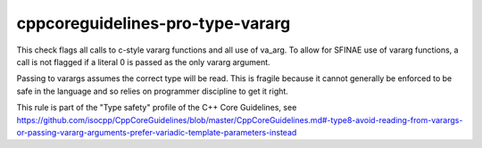 cppcoreguidelines-pro-type-vararg
=====================================

This check flags all calls to c-style vararg functions and all use
of va_arg.
To allow for SFINAE use of vararg functions, a call is not flagged if
a literal 0 is passed as the only vararg argument.

Passing to varargs assumes the correct type will be read. This is fragile because it cannot generally be enforced to be safe in the language and so relies on programmer discipline to get it right.

This rule is part of the "Type safety" profile of the C++ Core Guidelines, see
https://github.com/isocpp/CppCoreGuidelines/blob/master/CppCoreGuidelines.md#-type8-avoid-reading-from-varargs-or-passing-vararg-arguments-prefer-variadic-template-parameters-instead
